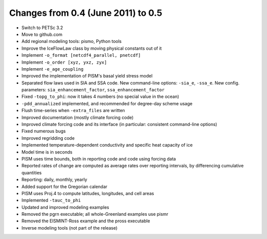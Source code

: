 Changes from 0.4 (June 2011) to 0.5
===================================

-  Switch to PETSc 3.2
-  Move to github.com
-  Add regional modeling tools: pismo, Python tools
-  Improve the IceFlowLaw class by moving physical constants out of it
-  Implement ``-o_format [netcdf4_parallel, pnetcdf]``
-  Implement ``-o_order [xyz, yxz, zyx]``
-  Implement ``-e_age_coupling``
-  Improved the implementation of PISM's basal yield stress model
-  Separated flow laws used in SIA and SSA code. New command-line
   options: ``-sia_e``, ``-ssa_e``. New config. parameters:
   ``sia_enhancement_factor``, ``ssa_enhancement_factor``
-  Fixed ``-topg_to_phi``: now it takes 4 numbers (no special value in
   the ocean)
-  ``-pdd_annualized`` implemented, and recommended for degree-day
   scheme usage
-  Flush time-series when ``-extra_files`` are written
-  Improved documentation (mostly climate forcing code)
-  Improved climate forcing code and its interface (in particular:
   consistent command-line options)
-  Fixed numerous bugs
-  Improved regridding code
-  Implemented temperature-dependent conductivity and specific heat
   capacity of ice
-  Model time is in seconds
-  PISM uses time bounds, both in reporting code and code using forcing
   data
-  Reported rates of change are computed as average rates over reporting
   intervals, by differencing cumulative quantities
-  Reporting: daily, monthly, yearly
-  Added support for the Gregorian calendar
-  PISM uses Proj.4 to compute latitudes, longitudes, and cell areas
-  Implemented ``-tauc_to_phi``
-  Updated and improved modeling examples
-  Removed the pgrn executable; all whole-Greenland examples use pismr
-  Removed the EISMINT-Ross example and the pross executable
-  Inverse modeling tools (not part of the release)
